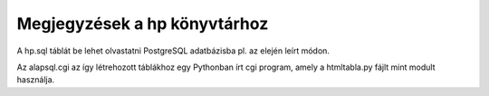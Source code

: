 Megjegyzések a hp könyvtárhoz
-------------------------------

A hp.sql táblát be lehet olvastatni PostgreSQL adatbázisba pl. az elején
leírt módon.

Az alapsql.cgi az így létrehozott táblákhoz egy Pythonban írt cgi
program, amely a htmltabla.py fájlt mint modult használja.
